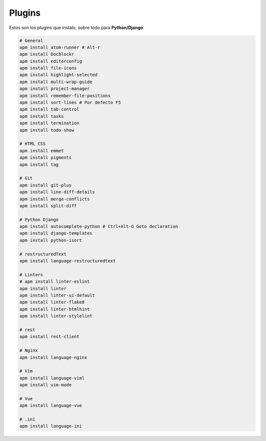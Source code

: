 .. _reference-editors-atom-packages:

#######
Plugins
#######

Estos son los plugins que instalo, sobre todo para **Python/Django**

.. code-block:: bash

    # General
    apm install atom-runner # Alt-r
    apm install Docblockr
    apm install editorconfig
    apm install file-icons
    apm install highlight-selected
    apm install multi-wrap-guide
    apm install project-manager
    apm install remember-file-positions
    apm install sort-lines # Por defecto F5
    apm install tab-control
    apm install tasks
    apm install termination
    apm install todo-show

    # HTML CSS
    apm install emmet
    apm install pigments
    apm install tag

    # Git
    apm install git-plus
    apm install line-diff-details
    apm install merge-conflicts
    apm install split-diff

    # Python Django
    apm install autocomplete-python # Ctrl+Alt-G Goto declaration
    apm install django-templates
    apm install python-isort

    # restructuredText
    apm install language-restructuredtext

    # Linters
    # apm install linter-eslint
    apm install linter
    apm install linter-ui-default
    apm install linter-flake8
    apm install linter-htmlhint
    apm install linter-stylelint

    # rest
    apm install rest-client

    # Nginx
    apm install language-nginx

    # Vim
    apm install language-viml
    apm install vim-mode

    # Vue
    apm install language-vue

    # .ini
    apm install language-ini
